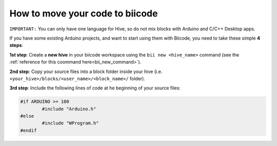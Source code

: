 ================================
How to move your code to biicode
================================

``IMPORTANT:`` You can only have one language for Hive, so do not mix blocks with  Arduino and C/C++ Desktop apps.

If you have some existing Arduino projects, and want to start using them with Biicode, you need to take these simple **4 steps**:

**1st step**: Create a **new hive** in your biicode workspace using the ``bii new <hive_name>`` command (see the :ref:`reference for this coommand here<bii_new_command>`).

**2nd step**: Copy your source files into a block folder inside your hive (i.e. ``<your_hive>/blocks/<user_name>/<block_name>/`` folder).

**3rd step**: Include the following lines of code at he beginning of your source files:

.. code-block:: cpp

	#if ARDUINO >= 100
		#include "Arduino.h"
	#else
		#include "WProgram.h"
	#endif
